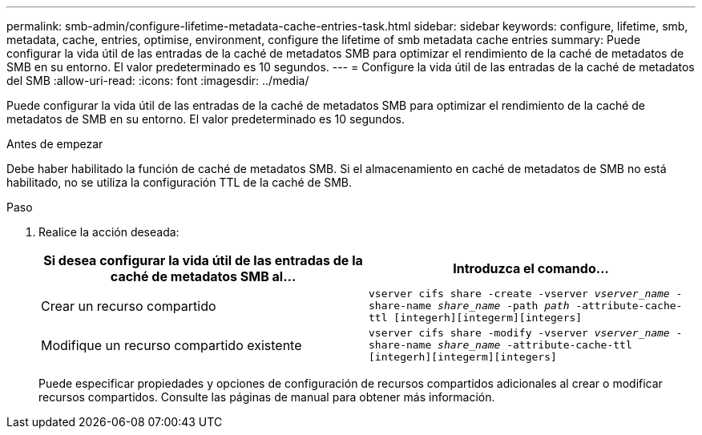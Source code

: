 ---
permalink: smb-admin/configure-lifetime-metadata-cache-entries-task.html 
sidebar: sidebar 
keywords: configure, lifetime, smb, metadata, cache, entries, optimise, environment, configure the lifetime of smb metadata cache entries 
summary: Puede configurar la vida útil de las entradas de la caché de metadatos SMB para optimizar el rendimiento de la caché de metadatos de SMB en su entorno. El valor predeterminado es 10 segundos. 
---
= Configure la vida útil de las entradas de la caché de metadatos del SMB
:allow-uri-read: 
:icons: font
:imagesdir: ../media/


[role="lead"]
Puede configurar la vida útil de las entradas de la caché de metadatos SMB para optimizar el rendimiento de la caché de metadatos de SMB en su entorno. El valor predeterminado es 10 segundos.

.Antes de empezar
Debe haber habilitado la función de caché de metadatos SMB. Si el almacenamiento en caché de metadatos de SMB no está habilitado, no se utiliza la configuración TTL de la caché de SMB.

.Paso
. Realice la acción deseada:
+
|===
| Si desea configurar la vida útil de las entradas de la caché de metadatos SMB al... | Introduzca el comando... 


 a| 
Crear un recurso compartido
 a| 
`vserver cifs share -create -vserver _vserver_name_ -share-name _share_name_ -path _path_ -attribute-cache-ttl [integerh][integerm][integers]`



 a| 
Modifique un recurso compartido existente
 a| 
`vserver cifs share -modify -vserver _vserver_name_ -share-name _share_name_ -attribute-cache-ttl [integerh][integerm][integers]`

|===
+
Puede especificar propiedades y opciones de configuración de recursos compartidos adicionales al crear o modificar recursos compartidos. Consulte las páginas de manual para obtener más información.


